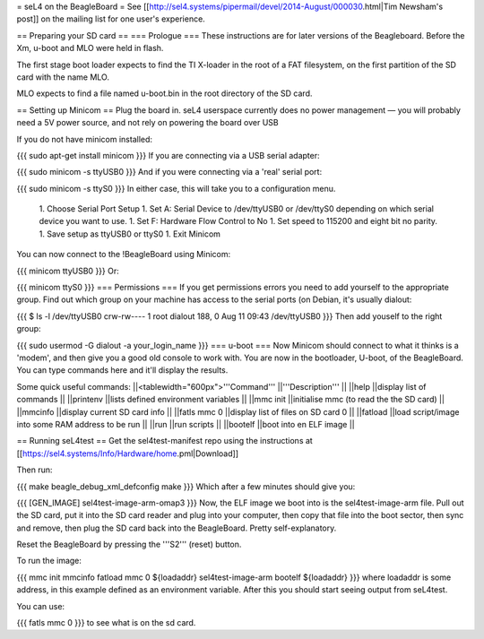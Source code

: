 = seL4 on the BeagleBoard =
See [[http://sel4.systems/pipermail/devel/2014-August/000030.html|Tim   Newsham's post]] on the mailing list for one user's experience.

== Preparing your SD card ==
=== Prologue ===
These instructions are for later versions of the Beagleboard.  Before   the Xm, u-boot and MLO were held in flash.

The first stage boot loader expects to find the TI X-loader in the   root of a FAT filesystem, on the first partition of the SD card with   the name MLO.

MLO expects to find a file named u-boot.bin in the root directory   of the SD card.

== Setting up Minicom ==
Plug the board in.  seL4 userspace currently does no power management — you will probably need a 5V power source, and not rely on powering the board over USB

If you do not have minicom installed:

{{{
sudo apt-get install minicom
}}}
If you are connecting via a USB serial adapter:

{{{
sudo minicom -s ttyUSB0
}}}
And if you were connecting via  a 'real' serial port:

{{{
sudo minicom -s ttyS0
}}}
In either case, this will take you to a configuration menu.

 1. Choose Serial Port Setup
 1. Set A: Serial Device to /dev/ttyUSB0   or /dev/ttyS0 depending on which serial device you want   to use.
 1. Set F: Hardware Flow Control to No
 1. Set speed to 115200 and eight bit no parity.
 1. Save setup as ttyUSB0 or ttyS0
 1. Exit Minicom

You can now connect to the !BeagleBoard using Minicom:

{{{
minicom ttyUSB0
}}}
Or:

{{{
minicom ttyS0
}}}
=== Permissions ===
If you get permissions errors you need to add yourself to the appropriate group. Find out which group on your machine has access to the serial ports (on Debian, it's usually dialout:

{{{
$ ls -l /dev/ttyUSB0
crw-rw---- 1 root dialout 188, 0 Aug 11 09:43 /dev/ttyUSB0
}}}
Then add youself to the right group:

{{{
sudo usermod -G dialout -a your_login_name
}}}
=== u-boot ===
Now Minicom should connect to what it thinks is a 'modem', and then give you a good old console to work with. You are now in the bootloader, U-boot, of the BeagleBoard. You can type commands here and it'll display the results.

Some quick useful commands:
||<tablewidth="600px">'''Command''' ||'''Description''' ||
||help ||display list of commands ||
||printenv ||lists defined environment variables ||
||mmc init ||initialise mmc (to read the the SD card) ||
||mmcinfo ||display current SD card info ||
||fatls mmc 0 ||display list of files on SD card 0 ||
||fatload ||load script/image into some RAM address to be run ||
||run ||run scripts ||
||bootelf ||boot into en ELF image ||




== Running seL4test ==
Get the sel4test-manifest repo using the instructions at [[https://sel4.systems/Info/Hardware/home.pml|Download]]

Then run:

{{{
make beagle_debug_xml_defconfig
make
}}}
Which after a few minutes should give you:

{{{
[GEN_IMAGE] sel4test-image-arm-omap3
}}}
Now, the ELF image we boot into is the sel4test-image-arm file. Pull out the SD card, put it into the SD card reader and plug into your computer, then copy that file into the boot sector, then sync and remove, then plug the SD card back into the BeagleBoard. Pretty self-explanatory.

Reset the BeagleBoard by pressing the '''S2''' (reset) button.

To run the image:

{{{
mmc init
mmcinfo
fatload mmc 0 ${loadaddr} sel4test-image-arm
bootelf ${loadaddr}
}}}
where loadaddr is some address, in this example defined as an environment variable. After this you should start seeing output from seL4test.

You can use:

{{{
fatls mmc 0
}}}
to see what is on the sd card.
